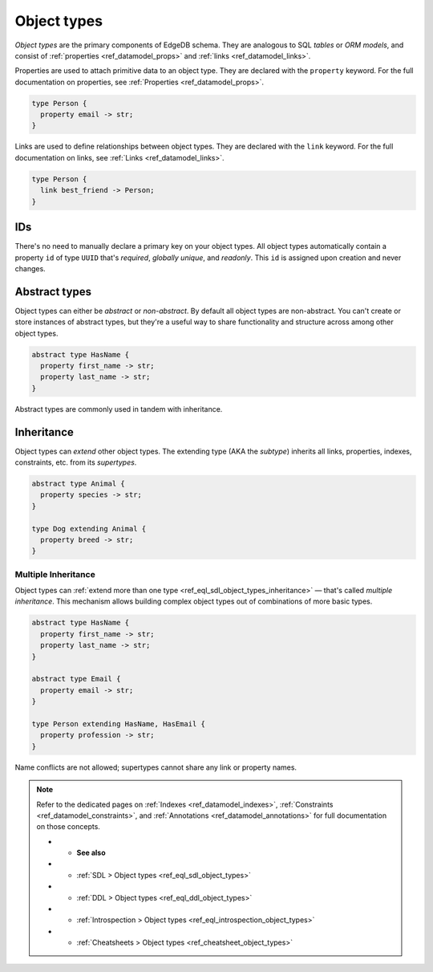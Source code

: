 .. _ref_datamodel_object_types:

============
Object types
============


*Object types* are the primary components of EdgeDB schema. They are analogous
to SQL *tables* or *ORM models*, and consist of :ref:`properties
<ref_datamodel_props>` and :ref:`links <ref_datamodel_links>`.

.. Properties
.. ----------

Properties are used to attach primitive data to an object type. They are
declared with the ``property`` keyword. For the full documentation on
properties, see :ref:`Properties <ref_datamodel_props>`.

.. code-block:: sdl

  type Person {
    property email -> str;
  }

Links are used to define relationships between object types. They are declared
with the ``link`` keyword. For the full documentation on links, see :ref:`Links
<ref_datamodel_links>`.

.. code-block:: sdl

  type Person {
    link best_friend -> Person;
  }


IDs
---

There's no need to manually declare a primary key on your object types. All
object types automatically contain a property ``id`` of type ``UUID`` that's
*required*, *globally unique*, and *readonly*. This ``id`` is assigned upon
creation and never changes.

Abstract types
--------------

Object types can either be *abstract* or *non-abstract*. By default all object
types are non-abstract. You can't create or store instances of abstract types,
but they're a useful way to share functionality and structure across among
other object types.

.. code-block:: sdl

  abstract type HasName {
    property first_name -> str;
    property last_name -> str;
  }

Abstract types are commonly used in tandem with inheritance.

.. _ref_datamodel_objects_inheritance:

Inheritance
-----------

Object types can *extend* other object types. The extending type (AKA the
*subtype*) inherits all links, properties, indexes, constraints, etc. from its
*supertypes*.

.. code-block:: sdl

  abstract type Animal {
    property species -> str;
  }

  type Dog extending Animal {
    property breed -> str;
  }

.. _ref_datamodel_objects_multiple_inheritance:

Multiple Inheritance
^^^^^^^^^^^^^^^^^^^^

Object types can :ref:`extend more
than one type <ref_eql_sdl_object_types_inheritance>` — that's called
*multiple inheritance*. This mechanism allows building complex object
types out of combinations of more basic types.

.. code-block:: sdl

  abstract type HasName {
    property first_name -> str;
    property last_name -> str;
  }

  abstract type Email {
    property email -> str;
  }

  type Person extending HasName, HasEmail {
    property profession -> str;
  }

Name conflicts are not allowed; supertypes cannot share any link or property
names.


.. note::

  Refer to the dedicated pages on :ref:`Indexes <ref_datamodel_indexes>`,
  :ref:`Constraints <ref_datamodel_constraints>`, and :ref:`Annotations
  <ref_datamodel_annotations>` for full documentation on those concepts.



  * - **See also**
  * - :ref:`SDL > Object types <ref_eql_sdl_object_types>`
  * - :ref:`DDL > Object types <ref_eql_ddl_object_types>`
  * - :ref:`Introspection > Object types <ref_eql_introspection_object_types>`
  * - :ref:`Cheatsheets > Object types <ref_cheatsheet_object_types>`
